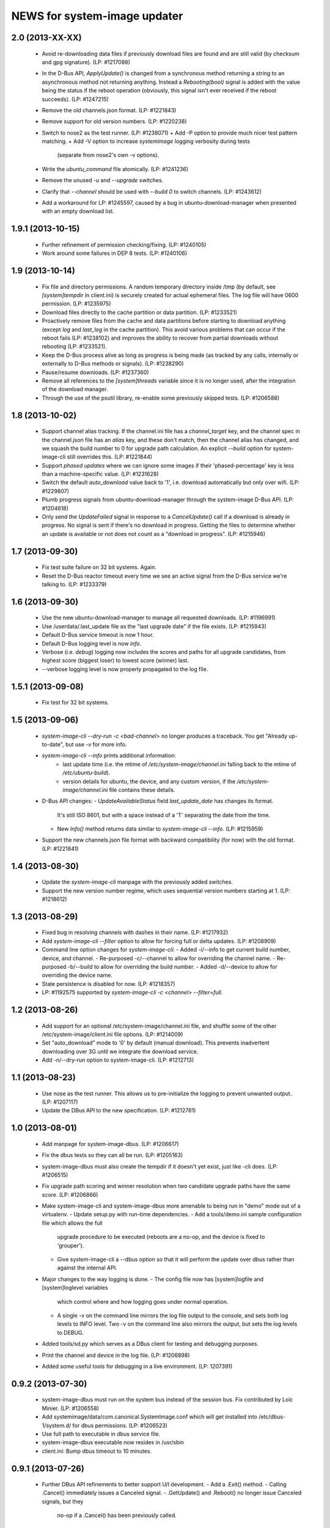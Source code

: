 =============================
NEWS for system-image updater
=============================

2.0 (2013-XX-XX)
================
 * Avoid re-downloading data files if previously download files are found and
   are still valid (by checksum and gpg signature).  (LP: #1217098)
 * In the D-Bus API, `ApplyUpdate()` is changed from a synchronous method
   returning a string to an asynchronous method not returning anything.
   Instead a `Rebooting(bool)` signal is added with the value being the status
   if the reboot operation (obviously, this signal isn't ever received if the
   reboot succeeds).  (LP: #1247215)
 * Remove the old channels.json format. (LP: #1221843)
 * Remove support for old version numbers. (LP: #1220238)
 * Switch to nose2 as the test runner.  (LP: #1238071)
   + Add -P option to provide much nicer test pattern matching.
   + Add -V option to increase `systemimage` logging verbosity during tests
     (separate from nose2's own -v options).
 * Write the `ubuntu_command` file atomically.  (LP: #1241236)
 * Remove the unused `-u` and `--upgrade` switches.
 * Clarify that `--channel` should be used with `--build 0` to switch
   channels. (LP: #1243612)
 * Add a workaround for LP: #1245597, caused by a bug in
   ubuntu-download-manager when presented with an empty download list.

1.9.1 (2013-10-15)
==================
 * Further refinement of permission checking/fixing.  (LP: #1240105)
 * Work around some failures in DEP 8 tests.  (LP: #1240106)

1.9 (2013-10-14)
================
 * Fix file and directory permissions.  A random temporary directory inside
   /tmp (by default, see `[system]tempdir` in client.ini) is securely created
   for actual ephemeral files.  The log file will have 0600 permission.
   (LP: #1235975)
 * Download files directly to the cache partition or data partition.
   (LP: #1233521)
 * Proactively remove files from the cache and data partitions before starting
   to download anything (except `log` and `last_log` in the cache partition).
   This avoid various problems that can occur if the reboot fails (LP:
   #1238102) and improves the ability to recover from partial downloads
   without rebooting (LP: #1233521).
 * Keep the D-Bus process alive as long as progress is being made (as tracked
   by any calls, internally or externally to D-Bus methods or signals).
   (LP: #1238290)
 * Pause/resume downloads. (LP: #1237360)
 * Remove all references to the `[system]threads` variable since it is no
   longer used, after the integration of the download manager.
 * Through the use of the psutil library, re-enable some previously skipped
   tests.  (LP: #1206588)

1.8 (2013-10-02)
================
 * Support channel alias tracking.  If the channel.ini file has a
   `channel_target` key, and the channel spec in the channel.json file has an
   `alias` key, and these don't match, then the channel alias has changed, and
   we squash the build number to 0 for upgrade path calculation.  An explicit
   `--build` option for system-image-cli still overrides this.  (LP: #1221844)
 * Support *phased updates* where we can ignore some images if their
   'phased-percentage' key is less than a machine-specific value.
   (LP: #1231628)
 * Switch the default `auto_download` value back to '1', i.e. download
   automatically but only over wifi.  (LP: #1229807)
 * Plumb progress signals from ubuntu-download-manager through the
   system-image D-Bus API.  (LP: #1204618)
 * Only send the `UpdateFailed` signal in response to a `CancelUpdate()` call
   if a download is already in progress.  No signal is sent if there's no
   download in progress.  Getting the files to determine whether an update is
   available or not does not count as a "download in progress". (LP: #1215946)

1.7 (2013-09-30)
================
 * Fix test suite failure on 32 bit systems.  Again.
 * Reset the D-Bus reactor timeout every time we see an active signal from the
   D-Bus service we're talking to.  (LP: #1233379)

1.6 (2013-09-30)
================
 * Use the new ubuntu-download-manager to manage all requested downloads.
   (LP: #1196991)
 * Use /userdata/.last_update file as the "last upgrade date" if the file
   exists.  (LP: #1215943)
 * Default D-Bus service timeout is now 1 hour.
 * Default D-Bus logging level is now `info`.
 * Verbose (i.e. `debug`) logging now includes the scores and paths for all
   upgrade candidates, from highest score (biggest loser) to lowest score
   (winner) last.
 * --verbose logging level is now properly propagated to the log file.

1.5.1 (2013-09-08)
==================
 * Fix test for 32 bit systems.

1.5 (2013-09-06)
================
 * `system-image-cli --dry-run -c <bad-channel>` no longer produces a
   traceback.  You get "Already up-to-date", but use `-v` for more info.
 * `system-image-cli --info` prints additional information:
    - last update time (i.e. the mtime of `/etc/system-image/channel.ini`
      falling back to the mtime of `/etc/ubuntu-build`).
    - version details for ubuntu, the device, and any custom version, if the
      `/etc/system-image/channel.ini` file contains these details.
 * D-Bus API changes:
   - `UpdateAvailableStatus` field `last_update_date` has changes its format.
      It's still ISO 8601, but with a space instead of a 'T' separating the
      date from the time.
   - New `Info()` method returns data similar to `system-image-cli --info`.
     (LP: #1215959)
 * Support the new channels.json file format with backward compatibility (for
   now) with the old format.  (LP: #1221841)

1.4 (2013-08-30)
================
 * Update the `system-image-cli` manpage with the previously added switches.
 * Support the new version number regime, which uses sequential version
   numbers starting at 1.  (LP: #1218612)

1.3 (2013-08-29)
================
 * Fixed bug in resolving channels with dashes in their name. (LP: #1217932)
 * Add `system-image-cli --filter` option to allow for forcing full or delta
   updates.  (LP: #1208909)
 * Command line option changes for `system-image-cli`:
   - Added -i/--info to get current build number, device, and channel.
   - Re-purposed -c/--channel to allow for overriding the channel name.
   - Re-purposed -b/--build to allow for overriding the build number.
   - Added -d/--device to allow for overriding the device name.
 * State persistence is disabled for now.  (LP: #1218357)
 * LP: #1192575 supported by `system-image-cli -c <channel> --filter=full`.

1.2 (2013-08-26)
================
 * Add support for an optional /etc/system-image/channel.ini file, and shuffle
   some of the other /etc/system-image/client.ini file options.  (LP: #1214009)
 * Set "auto_download" mode to '0' by default (manual download).  This
   prevents inadvertent downloading over 3G until we integrate the download
   service.
 * Add -n/--dry-run option to system-image-cli.  (LP: #1212713)

1.1 (2013-08-23)
================
 * Use nose as the test runner.  This allows us to pre-initialize the logging
   to prevent unwanted output. (LP: #1207117)
 * Update the DBus API to the new specification. (LP: #1212781)

1.0 (2013-08-01)
================
 * Add manpage for system-image-dbus. (LP: #1206617)
 * Fix the dbus tests so they can all be run.  (LP: #1205163)
 * system-image-dbus must also create the tempdir if it doesn't yet exist,
   just like -cli does.  (LP: #1206515)
 * Fix upgrade path scoring and winner resolution when two candidate upgrade
   paths have the same score.  (LP: #1206866)
 * Make system-image-cli and system-image-dbus more amenable to being run in
   "demo" mode out of a virtualenv.
   - Update setup.py with run-time dependencies.
   - Add a tools/demo.ini sample configuration file which allows the full
     upgrade procedure to be executed (reboots are a no-op, and the device is
     fixed to 'grouper').
   - Give system-image-cli a --dbus option so that it will perform the update
     over dbus rather than against the internal API.
 * Major changes to the way logging is done.
   - The config file now has [system]logfile and [system]loglevel variables
     which control where and how logging goes under normal operation.
   - A single -v on the command line mirrors the log file output to the
     console, and sets both log levels to INFO level.  Two -v on the command
     line also mirrors the output, but sets the log levels to DEBUG.
 * Added tools/sd.py which serves as a DBus client for testing and debugging
   purposes.
 * Print the channel and device in the log file.  (LP: #1206898)
 * Added some useful tools for debugging in a live environment. (LP: 1207391)

0.9.2 (2013-07-30)
==================
 * system-image-dbus must run on the system bus instead of the session bus.
   Fix contributed by Loïc Minier.  (LP: #1206558)
 * Add systemimage/data/com.canonical.SystemImage.conf which will get
   installed into /etc/dbus-1/system.d/ for dbus permissions.  (LP: #1206523)
 * Use full path to executable in dbus service file.
 * system-image-dbus executable now resides in /usr/sbin
 * client.ini: Bump dbus timeout to 10 minutes.

0.9.1 (2013-07-26)
==================
 * Further DBus API refinements to better support U/I development.
   - Add a .Exit() method.
   - Calling .Cancel() immediately issues a Canceled signal.
   - .GetUpdate() and .Reboot() no longer issue Canceled signals, but they
     no-op if a .Cancel() has been previously called.

0.9 (2013-07-25)
================
 * Rename DBus method IsUpdateAvailable() to CheckForUpdate() and make it
   asynchronous.  Rename the UpdatePending() signal to UpdateAvailableStatus()
   and have it contain a boolean flag which indicates whether an update is
   available or not.  Make GetUpdate() actually asynchronous.  (LP: #1204976)
 * Add DBus method mocks (LP: #1204528)

0.8 (2013-07-24)
================
 * Calculate the device name by querying the system, rather than defining it
   as a key in the client.ini file.  (LP: #1204090)
 * Add -c/--channel option to system-image-cli; this prints the channel/device
   name being used.

0.7 (2013-07-22)
================
 * No reboot should be issued if there is no update available.  (LP: #1202915)
 * DBus API implemented.  (LP: #1192585)
 * system-image-cli -v displays the files being downloaded, but not their
   progress (use -vv for that).  (LP: #1202283)

0.6 (2013-07-15)
================
 * Fix Image hashes to fit in 32 bites, fixing FTBFS on i386 and for better
   compatibility with actual phone hardware. (LP: #1200981)

0.5 (2013-07-12)
================
 * Add manpages for system-image-cli and client.ini. (LP: #1195497)

0.4 (2013-07-10)
================
 * Fix reboot bug.  (LP: #1199981)
 * Fix ubuntu_command file ordering.  (LP: #1199986)
 * Ensure the /var/lib target directory for cached .tar.xz keyring files
   exists before copying them. (LP: #1199982)

0.3 (2013-07-09)
================
 * Update the client.ini file to reflect the actual update service (which is
   now deployed) and the system partitioning on the actual device.
 * By default, search for client.ini in /etc/system-image/client.ini.  Also,
   create the /tmp and /var/lib directories if possible and they don't yet
   exist. (LP: #1199177)
 * Fix timeout error when downloading more files than the number of threads.
   (LP: #1199361)
 * Preserve all descriptions in all languages from the index.json file.
 * State machine changes:
   - Allow the passing of a callback which is used in the big download call.
     This will be used to implement a cancel operation.
   - Add .run_thru() and .run_until() methods used for better step control.
   - Split the "prepare command file" and reboot steps.
 * The ubuntu_command file written to the recovery partition now supports the
   currently specified format. (LP: #1199498)

0.2 (2013-06-27)
================
 * Fix distutils packaging bugs exposed by Debian packaging work.
 * Rename 'resolver' package to 'systemimage' and script to
   /usr/bin/system-image-cli (LP: #1193142)

0.1 (2013-06-27)
================
 * Initial release.

